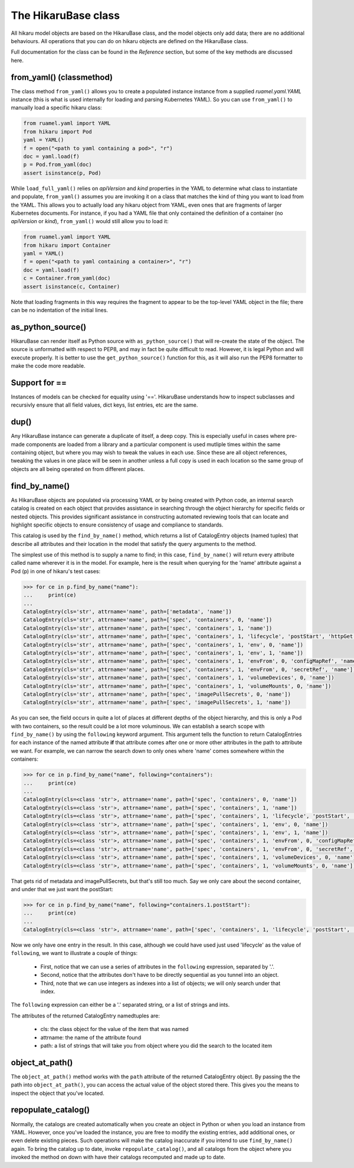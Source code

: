 ********************
The HikaruBase class
********************

All hikaru model objects are based on the HikaruBase class, and the model objects
only add data; there are no additional behaviours. All operations that you can do
on hikaru objects are defined on the HikaruBase class.

Full documentation for the class can be found in the `Reference` section, but some of the 
key methods are discussed here.

from_yaml() (classmethod)
*************************

The class method ``from_yaml()`` allows you to create a populated instance instance from a supplied `ruamel.yaml.YAML` instance (this is what is used internally for loading and parsing Kubernetes YAML). So you can use ``from_yaml()`` to manually load a specific hikaru class:

.. code:: python

    from ruamel.yaml import YAML
    from hikaru import Pod
    yaml = YAML()
    f = open("<path to yaml containing a pod>", "r")
    doc = yaml.load(f)
    p = Pod.from_yaml(doc)
    assert isinstance(p, Pod)

While ``load_full_yaml()`` relies on `apiVersion` and `kind` properties in the YAML to
determine what class to instantiate and populate, ``from_yaml()`` assumes you are invoking
it on a class that matches the kind of thing you want to load from the YAML. This allows
you to actually load any hikaru object from YAML, even ones that are fragments of
larger Kubernetes documents. For instance, if you had a YAML file that only contained
the definition of a container (no `apiVersion` or `kind`), ``from_yaml()`` would still
allow you to load it:

.. code:: python

    from ruamel.yaml import YAML
    from hikaru import Container
    yaml = YAML()
    f = open("<path to yaml containing a container>", "r")
    doc = yaml.load(f)
    c = Container.from_yaml(doc)
    assert isinstance(c, Container)

Note that loading fragments in this way requires the fragment to appear to be the
top-level YAML object in the file; there can be no indentation of the initial lines.

as_python_source()
*************************

HikaruBase can render itself as Python source with ``as_python_source()`` that will
re-create the state of the object. The source is unformatted with respect to PEP8, and may
in fact be quite difficult to read. However, it is legal Python and will execute properly.
It is better to use the ``get_python_source()`` function for this, as it will also run the
PEP8 formatter to make the code more readable.

Support for ==
*************************

Instances of models can be checked for equality using '=='. HikaruBase understands how to
inspect subclasses and recursivly ensure that all field values, dict keys, list entries, etc
are the same.

dup()
*************************

Any HikaruBase instance can generate a duplicate of itself, a deep copy. This is especially
useful in cases where pre-made components are loaded from a library and a particular
component is used mutliple times within the same containing object, but where you may wish
to tweak the values in each use. Since these are all object references, tweaking the values
in one place will be seen in another unless a full copy is used in each location so the same group of objects are all being operated on from different places.

find_by_name()
*************************

As HikaruBase objects are populated via processing YAML or by being created with Python
code, an internal search catalog is created on each object that provides assistance in
searching through the object hierarchy for specific fields or nested objects. This provides
significant assistance in constructing automated reviewing tools that can locate and
highlight specific objects to ensure consistency of usage and compliance to standards.

This catalog is used by the ``find_by_name()`` method, which returns a list of CatalogEntry
objects (named tuples) that describe all attributes and their location in the model that satisfy the query arguments to the method.

The simplest use of this method is to supply a name to find; in this case, ``find_by_name()``
will return every attribute called name wherever it is in the model. For example, here is
the result when querying for the 'name' attribute against a Pod (p) in one of hikaru's test
cases:

.. code:: python

    >>> for ce in p.find_by_name("name"):
    ...     print(ce)
    ... 
    CatalogEntry(cls='str', attrname='name', path=['metadata', 'name'])
    CatalogEntry(cls='str', attrname='name', path=['spec', 'containers', 0, 'name'])
    CatalogEntry(cls='str', attrname='name', path=['spec', 'containers', 1, 'name'])
    CatalogEntry(cls='str', attrname='name', path=['spec', 'containers', 1, 'lifecycle', 'postStart', 'httpGet', 'httpHeaders', 0, 'name'])
    CatalogEntry(cls='str', attrname='name', path=['spec', 'containers', 1, 'env', 0, 'name'])
    CatalogEntry(cls='str', attrname='name', path=['spec', 'containers', 1, 'env', 1, 'name'])
    CatalogEntry(cls='str', attrname='name', path=['spec', 'containers', 1, 'envFrom', 0, 'configMapRef', 'name'])
    CatalogEntry(cls='str', attrname='name', path=['spec', 'containers', 1, 'envFrom', 0, 'secretRef', 'name'])
    CatalogEntry(cls='str', attrname='name', path=['spec', 'containers', 1, 'volumeDevices', 0, 'name'])
    CatalogEntry(cls='str', attrname='name', path=['spec', 'containers', 1, 'volumeMounts', 0, 'name'])
    CatalogEntry(cls='str', attrname='name', path=['spec', 'imagePullSecrets', 0, 'name'])
    CatalogEntry(cls='str', attrname='name', path=['spec', 'imagePullSecrets', 1, 'name'])

As you can see, the field occurs in quite a lot of places at different depths of the object
hierarchy, and this is only a Pod with two containers, so the result could be a lot more
voluminous. We can establish a search scope with ``find_by_name()`` by using the ``following``
keyword argument. This argument tells the function to return CatalogEntries for each instance
of the named attribute **if** that attribute comes after one or more other attributes in
the path to attribute we want. For example, we can narrow the search down to only ones where
'name' comes somewhere within the containers:

.. code:: python

    >>> for ce in p.find_by_name("name", following="containers"):
    ...     print(ce)
    ... 
    CatalogEntry(cls=<class 'str'>, attrname='name', path=['spec', 'containers', 0, 'name'])
    CatalogEntry(cls=<class 'str'>, attrname='name', path=['spec', 'containers', 1, 'name'])
    CatalogEntry(cls=<class 'str'>, attrname='name', path=['spec', 'containers', 1, 'lifecycle', 'postStart', 'httpGet', 'httpHeaders', 0, 'name'])
    CatalogEntry(cls=<class 'str'>, attrname='name', path=['spec', 'containers', 1, 'env', 0, 'name'])
    CatalogEntry(cls=<class 'str'>, attrname='name', path=['spec', 'containers', 1, 'env', 1, 'name'])
    CatalogEntry(cls=<class 'str'>, attrname='name', path=['spec', 'containers', 1, 'envFrom', 0, 'configMapRef', 'name'])
    CatalogEntry(cls=<class 'str'>, attrname='name', path=['spec', 'containers', 1, 'envFrom', 0, 'secretRef', 'name'])
    CatalogEntry(cls=<class 'str'>, attrname='name', path=['spec', 'containers', 1, 'volumeDevices', 0, 'name'])
    CatalogEntry(cls=<class 'str'>, attrname='name', path=['spec', 'containers', 1, 'volumeMounts', 0, 'name'])

That gets rid of metadata and imagePullSecrets, but that's still too much. Say we only care about
the second container, and under that we just want the postStart:

.. code:: python

    >>> for ce in p.find_by_name("name", following="containers.1.postStart"):
    ...     print(ce)
    ... 
    CatalogEntry(cls=<class 'str'>, attrname='name', path=['spec', 'containers', 1, 'lifecycle', 'postStart', 'httpGet', 'httpHeaders', 0, 'name'])

Now we only have one entry in the result. In this case, although we could have used just used 'lifecycle' as the value of ``following``, we want to illustrate a couple of things:

  - First, notice that we can use a series of attributes in the ``following`` expression, separated by '.'.
  - Second, notice that the attributes don't have to be directly sequential as you tunnel into an object.
  - Third, note that we can use integers as indexes into a list of objects; we will only search under that index.

The ``following`` expression can either be a '.' separated string, or a list of strings
and ints.

The attributes of the returned CatalogEntry namedtuples are:

  - cls: the class object for the value of the item that was named
  - attrname: the name of the attribute found
  - path: a list of strings that will take you from object where you did the search to the located item

object_at_path()
*************************

The ``object_at_path()`` method works with the ``path`` attribute of the returned 
CatalogEntry object. By passing the the path into ``object_at_path()``, you can access
the actual value of the object stored there. This gives you the means to inspect the 
object that you've located.

repopulate_catalog()
*************************

Normally, the catalogs are created automatically when you create an object in Python or when
you load an instance from YAML. However, once you've loaded the instance, you are free to
modify the existing entries, add additional ones, or even delete existing pieces. Such
operations will make the catalog inaccurate if you intend to use ``find_by_name()`` again.
To bring the catalog up to date, invoke ``repopulate_catalog()``, and all catalogs from
the object where you invoked the method on down with have their catalogs recomputed and
made up to date.
